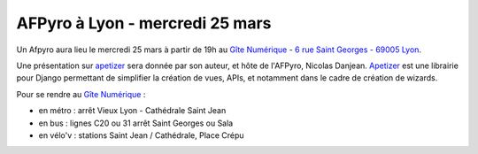 AFPyro à Lyon - mercredi 25 mars
================================

Un Afpyro aura lieu le mercredi 25 mars à partir de 19h au `Gîte Numérique <https://www.facebook.com/legitenumerique>`_ - `6 rue Saint Georges - 69005 Lyon <http://www.openstreetmap.org/?mlat=45.75904&mlon=4.82546#map=18/45.75904/4.82546>`_.

Une présentation sur `apetizer <https://github.com/biodigitals/apetizer>`_ sera donnée par son auteur, et hôte de l'AFPyro, Nicolas Danjean. `Apetizer <https://github.com/biodigitals/apetizer>`_ est une librairie pour Django permettant de simplifier la création de vues, APIs, et notamment dans le cadre de création de wizards.

Pour se rendre au `Gîte Numérique <https://www.facebook.com/legitenumerique>`_ :

- en métro : arrêt Vieux Lyon - Cathédrale Saint Jean
- en bus : lignes C20 ou 31 arrêt Saint Georges ou Sala
- en vélo'v : stations Saint Jean / Cathédrale, Place Crépu

